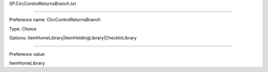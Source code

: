 SP.CircControlReturnsBranch.txt

----------

Preference name: CircControlReturnsBranch

Type: Choice

Options: ItemHomeLibrary|ItemHoldingLibrary|CheckInLibrary

----------

Preference value: 



ItemHomeLibrary

























